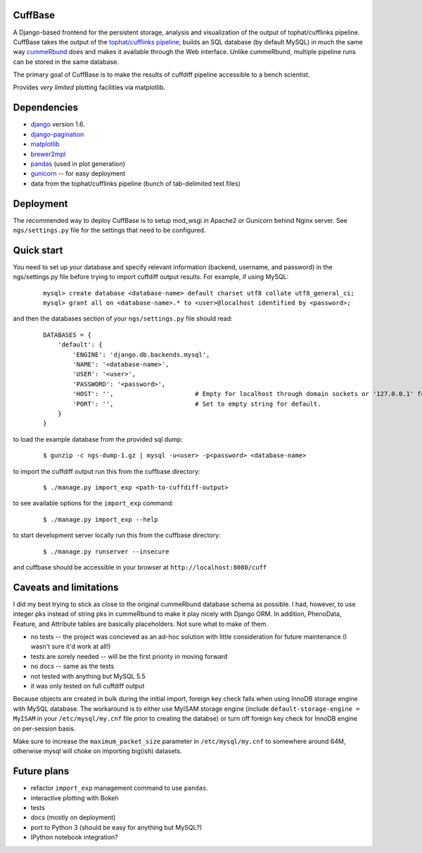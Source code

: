 CuffBase
========

A Django-based frontend for the persistent storage, analysis and visualization of the output of tophat/cufflinks pipeline. CuffBase takes the output of the `tophat/cufflinks pipeline <http://tophat.cbcb.umd.edu/>`_, builds an SQL database (by default MySQL) in much the same way `cummeRbund <http://compbio.mit.edu/cummeRbund/>`_ does and makes it available through the Web interface. Unlike cummeRbund, multiple pipeline runs can be stored in the same database.

The primary goal of CuffBase is to make the results of cuffdiff pipeline accessible to a bench scientist.

Provides *very limited* plotting facilities via matplotlib.

Dependencies
=============

* `django <http://www.djangoproject.com/>`_ version 1.6.
* `django-pagination <https://pypi.python.org/pypi/django-pagination>`_
* `matplotlib <http://matplotlib.org/>`_
* `brewer2mpl <https://github.com/jiffyclub/brewer2mpl.git>`_
* `pandas <http://pandas.pydata.org/pandas-docs/stable/>`_ (used in plot generation)
* `gunicorn <http://gunicorn.org>`_ -- for easy deployment
* data from the tophat/cufflinks pipeline (bunch of tab-delimited text files)

Deployment
===========

The recommended way to deploy CuffBase is to setup mod_wsgi in Apache2 or Gunicorn behind Nginx server. See ``ngs/settings.py`` file for the settings that need to be configured.

Quick start
============
You need to set up your database and specify relevant information (backend,
username, and password) in the ngs/settings.py file before trying to
import cuffdiff output results. For example, if using MySQL:

    ::
    
        mysql> create database <database-name> default charset utf8 collate utf8_general_ci;
        mysql> grant all on <database-name>.* to <user>@localhost identified by <password>;
    
and then the databases section of your ``ngs/settings.py`` file should read:
    
    ::
    
        DATABASES = {
            'default': {
                'ENGINE': 'django.db.backends.mysql',
                'NAME': '<database-name>',
                'USER': '<user>',
                'PASSWORD': '<password>',
                'HOST': '',                      # Empty for localhost through domain sockets or '127.0.0.1' for localhost through TCP.
                'PORT': '',                      # Set to empty string for default.
            }
        }

to load the example database from the provided sql dump:

    ::
    
        $ gunzip -c ngs-dump-1.gz | mysql -u<user> -p<password> <database-name>

to import the cuffdiff output run this from the cuffbase directory:

    ::
    
        $ ./manage.py import_exp <path-to-cuffdiff-output>

to see available options for the ``import_exp`` command:

    ::
    
        $ ./manage.py import_exp --help

to start development server locally run this from the cuffbase directory:

    ::
    
        $ ./manage.py runserver --insecure

and cuffbase should be accessible in your browser at ``http://localhost:8080/cuff``

Caveats and limitations
=======================
I did my best trying to stick as close to the original cummeRbund
database schema as possible. I had, however, to use integer pks instead
of string pks in cummeRbund to make it play nicely with Django ORM. In 
addition, PhenoData, Feature, and Attribute tables are basically
placeholders. Not sure what to make of them.

* no tests -- the project was concieved as an ad-hoc solution with little consideration for future maintenance (I wasn't sure it'd work at all!)
* tests are sorely needed -- will be the first priority in moving forward
* no docs -- same as the tests
* not tested with anything but MySQL 5.5
* it was only tested on full cuffdiff output

Because objects are created in bulk during the initial import, foreign key check fails when using InnoDB storage engine with MySQL database. The workaround is to either use MyISAM storage engine (include ``default-storage-engine = MyISAM`` in your ``/etc/mysql/my.cnf`` file prior to creating the databse) or turn off foreign key check for InnoDB engine on per-session basis.

Make sure to increase the ``maximum_packet_size`` parameter in ``/etc/mysql/my.cnf`` to somewhere around 64M, otherwise mysql will choke on importing big(ish) datasets.

Future plans
============

* refactor ``import_exp`` management command to use ``pandas``.
* interactive plotting with Bokeh
* tests
* docs (mostly on deployment)
* port to Python 3 (should be easy for anything but MySQL?)
* IPython notebook integration?

